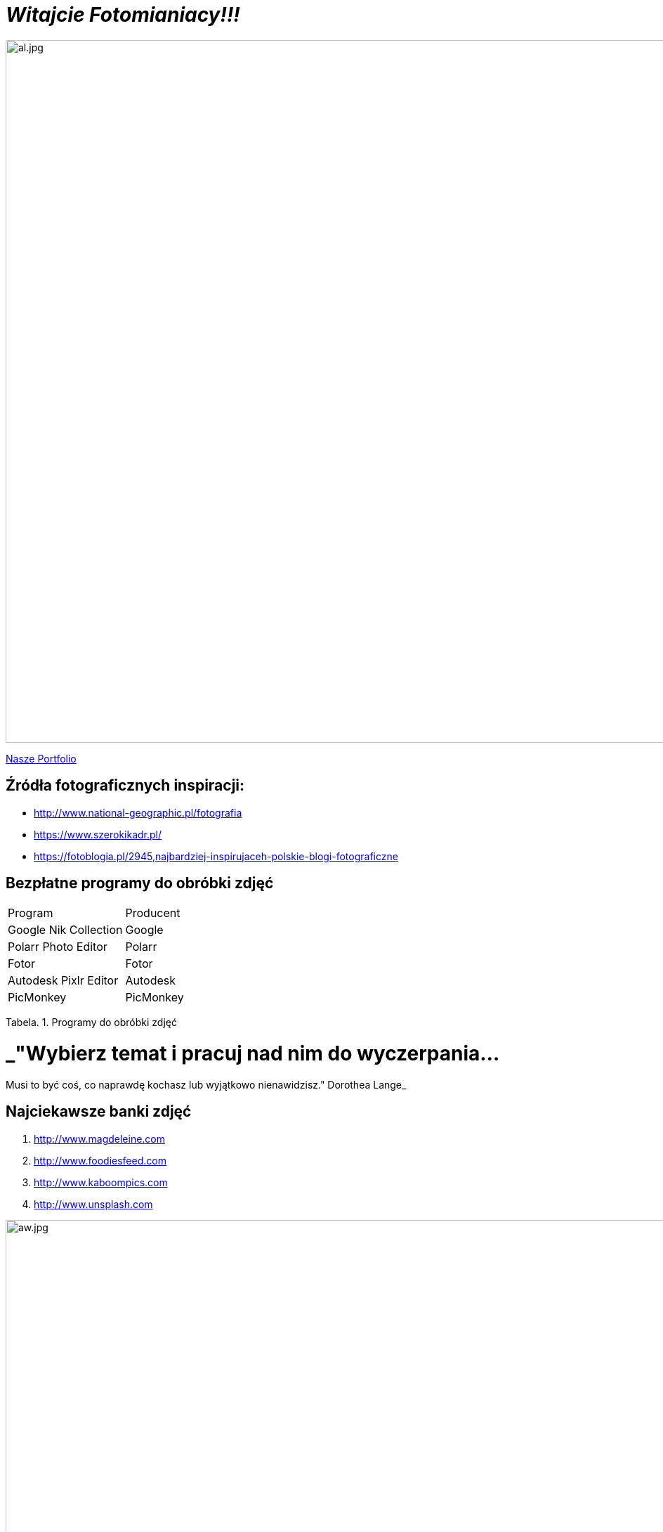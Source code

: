 = _Witajcie Fotomianiacy!!!_ 

image::al.jpg[al.jpg,1000]

https://wolska0511.github.io/naszefotografie/[Nasze Portfolio]




== Źródła fotograficznych inspiracji:

* <http://www.national-geographic.pl/fotografia>

* <https://www.szerokikadr.pl/>

* <https://fotoblogia.pl/2945,najbardziej-inspirujaceh-polskie-blogi-fotograficzne>

== Bezpłatne programy do obróbki zdjęć 

|===
| Program	|  Producent
| Google Nik Collection	| Google
| Polarr Photo Editor | Polarr
| Fotor | Fotor
| Autodesk Pixlr Editor | Autodesk
| PicMonkey | PicMonkey
|===
Tabela. 1. Programy do obróbki zdjęć

= _"Wybierz temat i pracuj nad nim do wyczerpania… +
Musi to być coś, co naprawdę kochasz lub wyjątkowo nienawidzisz." Dorothea Lange_

== Najciekawsze banki zdjęć
[squere]
. <http://www.magdeleine.com>

. <http://www.foodiesfeed.com>

. <http://www.kaboompics.com>

. <http://www.unsplash.com>


image::aw.jpg[aw.jpg,1000]
